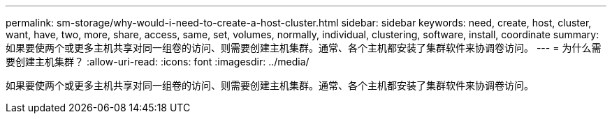 ---
permalink: sm-storage/why-would-i-need-to-create-a-host-cluster.html 
sidebar: sidebar 
keywords: need, create, host, cluster, want, have, two, more, share, access, same, set, volumes, normally, individual, clustering, software, install, coordinate 
summary: 如果要使两个或更多主机共享对同一组卷的访问、则需要创建主机集群。通常、各个主机都安装了集群软件来协调卷访问。 
---
= 为什么需要创建主机集群？
:allow-uri-read: 
:icons: font
:imagesdir: ../media/


[role="lead"]
如果要使两个或更多主机共享对同一组卷的访问、则需要创建主机集群。通常、各个主机都安装了集群软件来协调卷访问。
